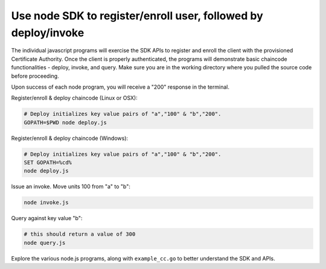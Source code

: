 Use node SDK to register/enroll user, followed by deploy/invoke
---------------------------------------------------------------

The individual javascript programs will exercise the SDK APIs to
register and enroll the client with the provisioned Certificate
Authority. Once the client is properly authenticated, the programs will
demonstrate basic chaincode functionalities - deploy, invoke, and query.
Make sure you are in the working directory where you pulled the source
code before proceeding.

Upon success of each node program, you will receive a "200" response in
the terminal.

Register/enroll & deploy chaincode (Linux or OSX):

.. code:: bash

    # Deploy initializes key value pairs of "a","100" & "b","200".
    GOPATH=$PWD node deploy.js

Register/enroll & deploy chaincode (Windows):

.. code:: bash

    # Deploy initializes key value pairs of "a","100" & "b","200".
    SET GOPATH=%cd%
    node deploy.js

Issue an invoke. Move units 100 from "a" to "b":

.. code:: bash

    node invoke.js

Query against key value "b":

.. code:: bash

    # this should return a value of 300
    node query.js

Explore the various node.js programs, along with ``example_cc.go`` to
better understand the SDK and APIs.
